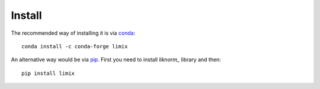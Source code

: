 *******
Install
*******

The recommended way of installing it is via `conda`_::

  conda install -c conda-forge limix

An alternative way would be via `pip`_.
First you need to install `liknorm_` library and then::

  pip install limix

.. _conda: http://conda.pydata.org/docs/index.html
.. _pip: https://pypi.python.org/pypi/pip
.. _liknorm: http://liknorm.readthedocs.io/en/latest/
